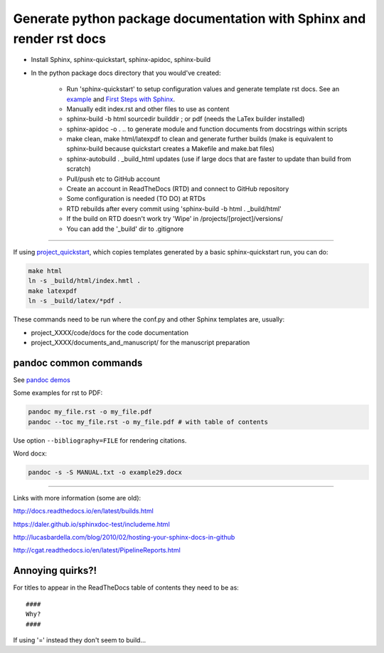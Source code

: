 ########################################################
Generate python package documentation with Sphinx and render rst docs
########################################################

- Install Sphinx, sphinx-quickstart, sphinx-apidoc, sphinx-build

- In the python package docs directory that you would've created:

	+ Run 'sphinx-quickstart' to setup configuration values and generate template rst docs. See an example_ and `First Steps with Sphinx`_.
	+ Manually edit index.rst and other files to use as content
	+ sphinx-build -b html sourcedir builddir ;  or pdf (needs the LaTex builder installed)
	+ sphinx-apidoc -o . .. to generate module and function documents from docstrings within scripts
	+ make clean, make html/latexpdf to clean and generate further builds (make is equivalent to sphinx-build because quickstart creates a Makefile and make.bat files)
	+ sphinx-autobuild . _build_html updates (use if large docs that are faster to update than build from scratch)
	+ Pull/push etc to GitHub account
	+ Create an account in ReadTheDocs (RTD) and connect to GitHub repository
	+ Some configuration is needed (TO DO) at RTDs
	+ RTD rebuilds after every commit using 'sphinx-build -b html . _build/html'
	+ If the build on RTD doesn't work try 'Wipe' in /projects/[project]/versions/
	+ You can add the '_build' dir to .gitignore

-----

If using project_quickstart_, which copies templates generated by a basic sphinx-quickstart run, you can do:

.. code-block::

	make html
	ln -s _build/html/index.hmtl .
	make latexpdf
	ln -s _build/latex/*pdf .

These commands need to be run where the conf.py and other Sphinx templates are, usually:

- project_XXXX/code/docs for the code documentation
- project_XXXX/documents_and_manuscript/ for the manuscript preparation

.. _example: https://pythonhosted.org/an_example_pypi_project/sphinx.html

.. _`First Steps with Sphinx`: http://www.sphinx-doc.org/en/stable/tutorial.html

.. _project_quickstart: https://github.com/AntonioJBT/project_quickstart


pandoc common commands
######################

See `pandoc demos`_

.. _`pandoc demos`: http://pandoc.org/demos.html

Some examples for rst to PDF:

.. code-block::
	
	pandoc my_file.rst -o my_file.pdf
	pandoc --toc my_file.rst -o my_file.pdf # with table of contents

Use option ``--bibliography=FILE`` for rendering citations.

Word docx:

.. code-block::

	pandoc -s -S MANUAL.txt -o example29.docx

-----

Links with more information (some are old):

http://docs.readthedocs.io/en/latest/builds.html

https://daler.github.io/sphinxdoc-test/includeme.html

http://lucasbardella.com/blog/2010/02/hosting-your-sphinx-docs-in-github

http://cgat.readthedocs.io/en/latest/PipelineReports.html


Annoying quirks?!
#################

For titles to appear in the ReadTheDocs table of contents they need to be as::

    ####
    Why?
    ####
    
If using '=' instead they don't seem to build...


